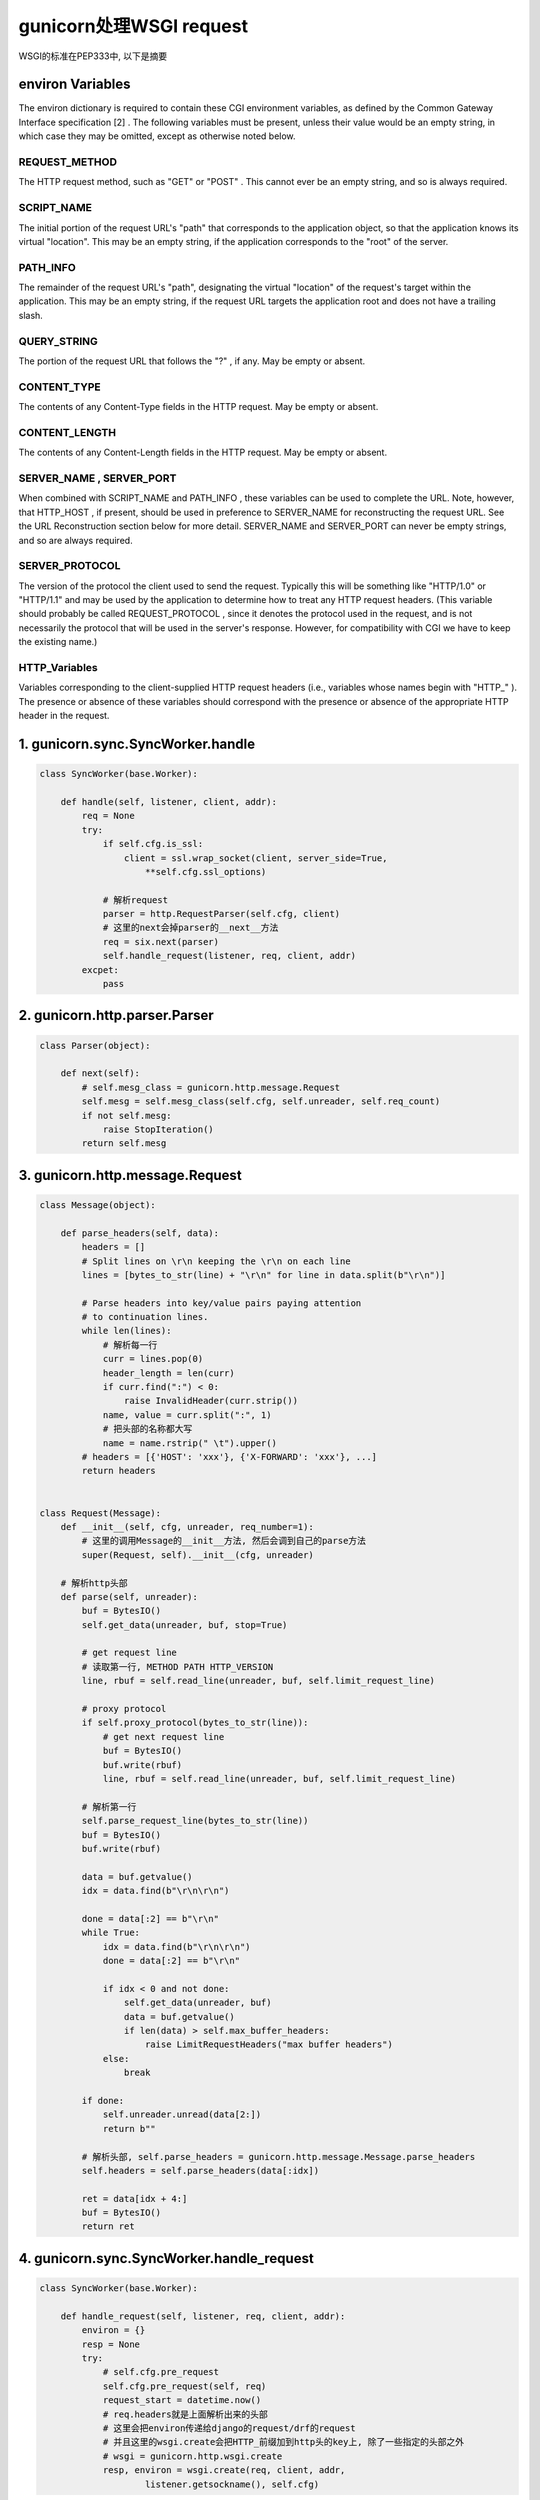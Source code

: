 gunicorn处理WSGI request
==========================

WSGI的标准在PEP333中, 以下是摘要

environ Variables
~~~~~~~~~~~~~~~~~~

The environ dictionary is required to contain these CGI environment variables, as defined by the Common Gateway Interface specification [2] . The following variables must be present, unless their value would be an empty string, in which case they may be omitted, except as otherwise noted below.

REQUEST_METHOD
+++++++++++++++++

The HTTP request method, such as "GET" or "POST" . This cannot ever be an empty string, and so is always required.

SCRIPT_NAME
++++++++++++++

The initial portion of the request URL's "path" that corresponds to the application object, so that the application knows its virtual "location". This may be an empty string, if the application corresponds to the "root" of the server.

PATH_INFO
+++++++++++++

The remainder of the request URL's "path", designating the virtual "location" of the request's target within the application. This may be an empty string, if the request URL targets the application root and does not have a trailing slash.

QUERY_STRING
+++++++++++++++

The portion of the request URL that follows the "?" , if any. May be empty or absent.

CONTENT_TYPE
++++++++++++++++

The contents of any Content-Type fields in the HTTP request. May be empty or absent.

CONTENT_LENGTH
+++++++++++++++

The contents of any Content-Length fields in the HTTP request. May be empty or absent.

SERVER_NAME , SERVER_PORT
++++++++++++++++++++++++++++++

When combined with SCRIPT_NAME and PATH_INFO , these variables can be used to complete the URL. Note, however, that HTTP_HOST , if present, should be used in preference to SERVER_NAME for reconstructing the request URL. See the URL Reconstruction section below for more detail. SERVER_NAME and SERVER_PORT can never be empty strings, and so are always required.

SERVER_PROTOCOL
+++++++++++++++++++

The version of the protocol the client used to send the request. Typically this will be something like "HTTP/1.0" or "HTTP/1.1" and may be used by the application to determine how to treat any HTTP request headers. (This variable should probably be called REQUEST_PROTOCOL , since it denotes the protocol used in the request, and is not necessarily the protocol that will be used in the server's response. However, for compatibility with CGI we have to keep the existing name.)

HTTP_Variables
++++++++++++++++++

Variables corresponding to the client-supplied HTTP request headers (i.e., variables whose names begin with "HTTP_" ). The presence or absence of these variables should correspond with the presence or absence of the appropriate HTTP header in the request.



1. gunicorn.sync.SyncWorker.handle
~~~~~~~~~~~~~~~~~~~~~~~~~~~~~~~~~~~~

.. code-block:: python

    class SyncWorker(base.Worker):

        def handle(self, listener, client, addr):
            req = None
            try:
                if self.cfg.is_ssl:
                    client = ssl.wrap_socket(client, server_side=True,
                        **self.cfg.ssl_options)

                # 解析request
                parser = http.RequestParser(self.cfg, client)
                # 这里的next会掉parser的__next__方法
                req = six.next(parser)
                self.handle_request(listener, req, client, addr)
            excpet:
                pass


2. gunicorn.http.parser.Parser
~~~~~~~~~~~~~~~~~~~~~~~~~~~~~~~~~

.. code-block:: python

    class Parser(object):
        
        def next(self):
            # self.mesg_class = gunicorn.http.message.Request
            self.mesg = self.mesg_class(self.cfg, self.unreader, self.req_count)
            if not self.mesg:
                raise StopIteration()
            return self.mesg

3. gunicorn.http.message.Request
~~~~~~~~~~~~~~~~~~~~~~~~~~~~~~~~~~~

.. code-block:: python

    class Message(object):

        def parse_headers(self, data):
            headers = []
            # Split lines on \r\n keeping the \r\n on each line
            lines = [bytes_to_str(line) + "\r\n" for line in data.split(b"\r\n")]

            # Parse headers into key/value pairs paying attention
            # to continuation lines.
            while len(lines):
                # 解析每一行
                curr = lines.pop(0)
                header_length = len(curr)
                if curr.find(":") < 0:
                    raise InvalidHeader(curr.strip())
                name, value = curr.split(":", 1)
                # 把头部的名称都大写
                name = name.rstrip(" \t").upper()
            # headers = [{'HOST': 'xxx'}, {'X-FORWARD': 'xxx'}, ...]
            return headers
            

    class Request(Message):
        def __init__(self, cfg, unreader, req_number=1):
            # 这里的调用Message的__init__方法, 然后会调到自己的parse方法
            super(Request, self).__init__(cfg, unreader)
    
        # 解析http头部
        def parse(self, unreader):
            buf = BytesIO()
            self.get_data(unreader, buf, stop=True)
    
            # get request line
            # 读取第一行, METHOD PATH HTTP_VERSION
            line, rbuf = self.read_line(unreader, buf, self.limit_request_line)
    
            # proxy protocol
            if self.proxy_protocol(bytes_to_str(line)):
                # get next request line
                buf = BytesIO()
                buf.write(rbuf)
                line, rbuf = self.read_line(unreader, buf, self.limit_request_line)
    
            # 解析第一行
            self.parse_request_line(bytes_to_str(line))
            buf = BytesIO()
            buf.write(rbuf)
    
            data = buf.getvalue()
            idx = data.find(b"\r\n\r\n")
    
            done = data[:2] == b"\r\n"
            while True:
                idx = data.find(b"\r\n\r\n")
                done = data[:2] == b"\r\n"
    
                if idx < 0 and not done:
                    self.get_data(unreader, buf)
                    data = buf.getvalue()
                    if len(data) > self.max_buffer_headers:
                        raise LimitRequestHeaders("max buffer headers")
                else:
                    break
    
            if done:
                self.unreader.unread(data[2:])
                return b""
    
            # 解析头部, self.parse_headers = gunicorn.http.message.Message.parse_headers
            self.headers = self.parse_headers(data[:idx])
    
            ret = data[idx + 4:]
            buf = BytesIO()
            return ret
        


4. gunicorn.sync.SyncWorker.handle_request
~~~~~~~~~~~~~~~~~~~~~~~~~~~~~~~~~~~~~~~~~~~~~~

.. code-block:: python

    class SyncWorker(base.Worker):

        def handle_request(self, listener, req, client, addr):
            environ = {}
            resp = None
            try:
                # self.cfg.pre_request
                self.cfg.pre_request(self, req)
                request_start = datetime.now()
                # req.headers就是上面解析出来的头部
                # 这里会把environ传递给django的request/drf的request
                # 并且这里的wsgi.create会把HTTP_前缀加到http头的key上, 除了一些指定的头部之外
                # wsgi = gunicorn.http.wsgi.create
                resp, environ = wsgi.create(req, client, addr,
                        listener.getsockname(), self.cfg)


5 gunicorn.http.wsgi.create

除了一些指定的头部, 为其他http头部加上HTTP_前缀, 并且加上一些软件信息, 比如wsgi.url_scheme等等

.. code-block:: python

    def create(req, sock, client, server, cfg):
        resp = Response(req, sock, cfg)
    
        # set initial environ
        environ = default_environ(req, sock, cfg)
        # 解析头部
        for hdr_name, hdr_value in req.headers:
            # 遇到指定的头部, 则不加HTTP_前缀
            if hdr_name == "EXPECT":
                # handle expect
                if hdr_value.lower() == "100-continue":
                    sock.send(b"HTTP/1.1 100 Continue\r\n\r\n")
            elif secure_headers and (hdr_name in secure_headers and
                  hdr_value == secure_headers[hdr_name]):
                url_scheme = "https"
            elif hdr_name == 'HOST':
                host = hdr_value
            elif hdr_name == "SCRIPT_NAME":
                script_name = hdr_value
            elif hdr_name == "CONTENT-TYPE":
                environ['CONTENT_TYPE'] = hdr_value
                continue
            elif hdr_name == "CONTENT-LENGTH":
                environ['CONTENT_LENGTH'] = hdr_value
                continue
    
            # 除了一些制定的头部, 其他的头的key都加上HTTP_前缀
            key = 'HTTP_' + hdr_name.replace('-', '_')
            if key in environ:
                hdr_value = "%s,%s" % (environ[key], hdr_value)
            environ[key] = hdr_value
    
        # set the url schejeme
        environ['wsgi.url_scheme'] = url_scheme
    
        # set the REMOTE_* keys in environ
        # authors should be aware that REMOTE_HOST and REMOTE_ADDR
        # may not qualify the remote addr:
        # http://www.ietf.org/rfc/rfc3875
        if isinstance(client, string_types):
            environ['REMOTE_ADDR'] = client
        elif isinstance(client, binary_type):
            environ['REMOTE_ADDR'] = str(client)
        else:
            environ['REMOTE_ADDR'] = client[0]
            environ['REMOTE_PORT'] = str(client[1])
    
        # handle the SERVER_*
        # Normally only the application should use the Host header but since the
        # WSGI spec doesn't support unix sockets, we are using it to create
        # viable SERVER_* if possible.
        if isinstance(server, string_types):
            server = server.split(":")
            if len(server) == 1:
                # unix socket
                if host and host is not None:
                    server = host.split(':')
                    if len(server) == 1:
                        if url_scheme == "http":
                            server.append(80),
                        elif url_scheme == "https":
                            server.append(443)
                        else:
                            server.append('')
                else:
                    # no host header given which means that we are not behind a
                    # proxy, so append an empty port.
                    server.append('')
        environ['SERVER_NAME'] = server[0]
        environ['SERVER_PORT'] = str(server[1])
    
        # set the path and script name
        path_info = req.path
        if script_name:
            path_info = path_info.split(script_name, 1)[1]
        environ['PATH_INFO'] = unquote_to_wsgi_str(path_info)
        environ['SCRIPT_NAME'] = script_name
    
        # override the environ with the correct remote and server address if
        # we are behind a proxy using the proxy protocol.
        environ.update(proxy_environ(req))
        return resp, environ


6. django接收gunicorn的environ, 生成自己的wsgi request
~~~~~~~~~~~~~~~~~~~~~~~~~~~~~~~~~~~~~~~~~~~~~~~~~~~~~~~~~
    
django.core.handlers.wsgi.WSGIHandler

.. code-block:: python

    class WSGIHandler(base.BaseHandler):
    
        # 这里的enviro就是gunicorn的生成的environ
        def __call__(self, environ, start_response):
            try:
                # 生成wsgi request
                # self.request_class = django.core.handlers.wsgi.WSGIRequest
                request = self.request_class(environ)
            except UnicodeDecodeError:
                logger.warning('Bad Request (UnicodeDecodeError)',
                    exc_info=sys.exc_info(),
                    extra={
                        'status_code': 400,
                    }
                )
                response = http.HttpResponseBadRequest()
            else:
                # 调用到dispatch, 把WSGIRequest传入给drf
                response = self.get_response(request)    


7. django.core.handlers.wsgi.WSGIRequest中, 把environ放入到自己的META中
~~~~~~~~~~~~~~~~~~~~~~~~~~~~~~~~~~~~~~~~~~~~~~~~~~~~~~~~~~~~~~~~~~~~~~~~~~~

.. code-block:: python

    class WSGIRequest(http.HttpRequest):
        def __init__(self, environ):
            self.META = environ



8. django rest framework接收gunicorn生成的environ
~~~~~~~~~~~~~~~~~~~~~~~~~~~~~~~~~~~~~~~~~~~~~~~~~~~~~~~~

.. code-block:: python

    class Request(object):
    
        def __init__(self, request, parsers=None, authenticators=None,
                     negotiator=None, parser_context=None):
            # 这里传入的request就是WSGIRequest
            self._request = request

